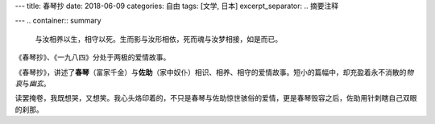 ---
title: 春琴抄
date: 2018-06-09
categories: 自由
tags: [文学, 日本]
excerpt_separator: .. 摘要注释

---
.. container:: summary

    与汝相养以生，相守以死。生而影与汝形相依，死而魂与汝梦相接，如是而已。

.. 摘要注释

《春琴抄》、《一九八四》分处于两极的爱情故事。

《春琴抄》，讲述了\ **春琴**\ （富家千金）与\ **佐助**\ （家中奴仆）相识、相养、相守的爱情故事。短小的篇幅中，却充盈着永不消散的\ *物哀*\ 与\ *幽玄*\ 。

读罢掩卷，我既想哭，又想笑。我心头烙印着的，不只是春琴与佐助惊世骇俗的爱情，更是春琴毁容之后，佐助用针刺瞎自己双眼的刹那。

